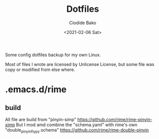 #+TITLE:Dotfiles
#+AUTHOR:Ciodide Bako
#+DATE:<2021-02-06 Sat>
#+EMAIL:i@ciodide.me

Some config dotfiles backup for my own Linux. 

Most of files I wrote are licensed by Unlicense License, but some file was copy or modified from else where.
* .emacs.d/rime
** build
   All file are build from "pinyin-simp" 
   https://github.com/rime/rime-pinyin-simp
   But I mod amd combine the "schema.yaml" with rime's own "double_pinyin_flypy.schema"
   https://github.com/rime/rime-double-pinyin
